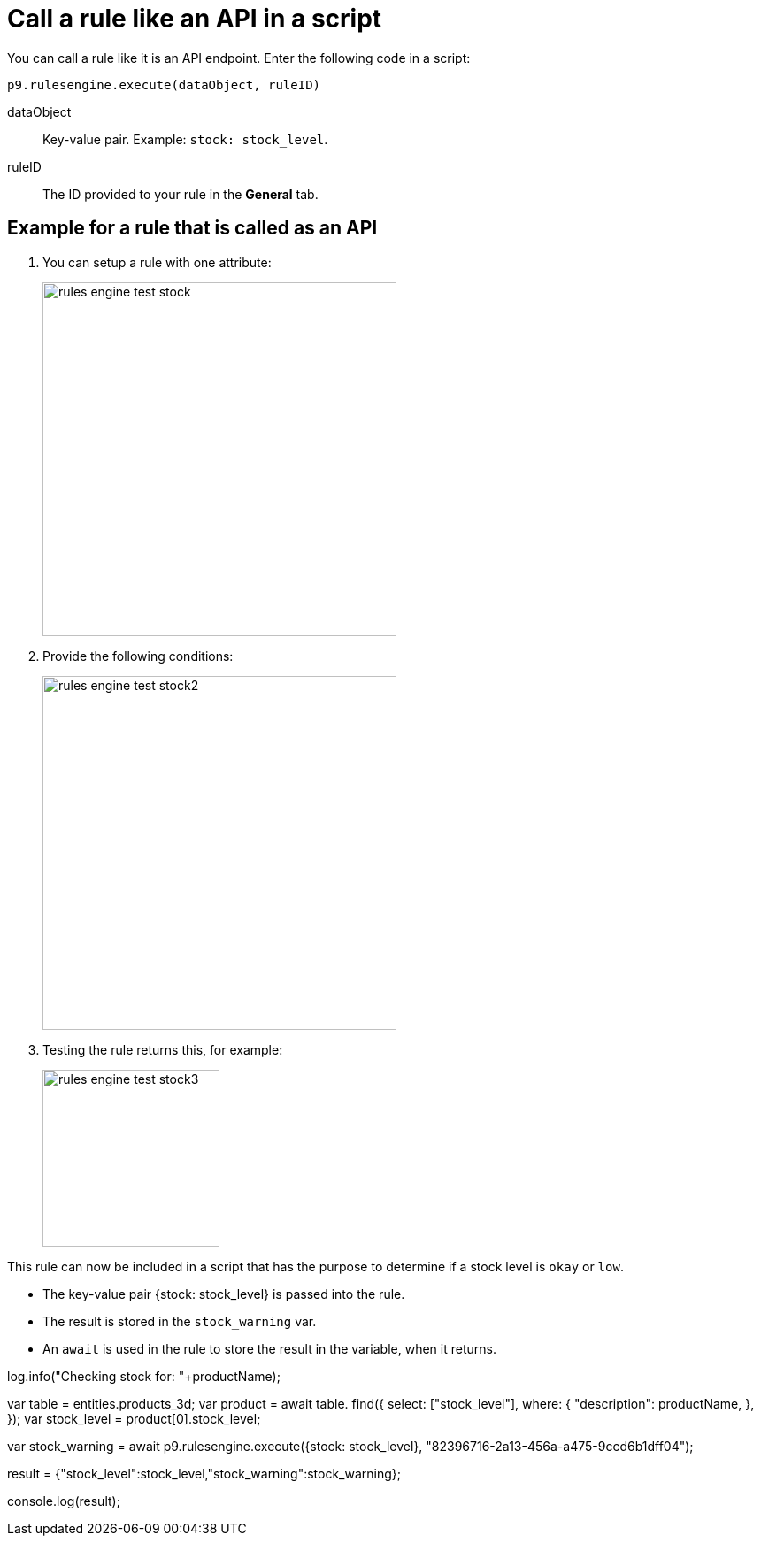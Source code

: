 = Call a rule like an API in a script

You can call a rule like it is an API endpoint. Enter the following code in a script:

`p9.rulesengine.execute(dataObject, ruleID)`

dataObject:: Key-value pair. Example: `stock: stock_level`.
ruleID:: The ID provided to your rule in the *General* tab.

== Example for a rule that is called as an API

. You can setup a rule with one attribute:
+
image::rules-engine-test-stock.png[,400]
+
. Provide the following conditions:
+
image::rules-engine-test-stock2.png[,400]
+
. Testing the rule returns this, for example:
+
image::rules-engine-test-stock3.png[,200]

This rule can now be included in a script that has the purpose to determine if a stock level is `okay` or `low`.

* The key-value pair {stock: stock_level} is passed into the rule.
* The result is stored in the `stock_warning` var.
* An `await` is used in the rule to store the result in the variable, when it returns.

[json]
====
log.info("Checking stock for: "+productName);

var table = entities.products_3d;
var product = await table. find({
    select: ["stock_level"],
    where: {
        "description": productName,
    },
});
var stock_level = product[0].stock_level;

var stock_warning = await p9.rulesengine.execute({stock: stock_level}, "82396716-2a13-456a-a475-9ccd6b1dff04");

result = {"stock_level":stock_level,"stock_warning":stock_warning};

console.log(result);
====
//Comment Fabian: I took that example from the existing documentation. Is it understandable to you?
